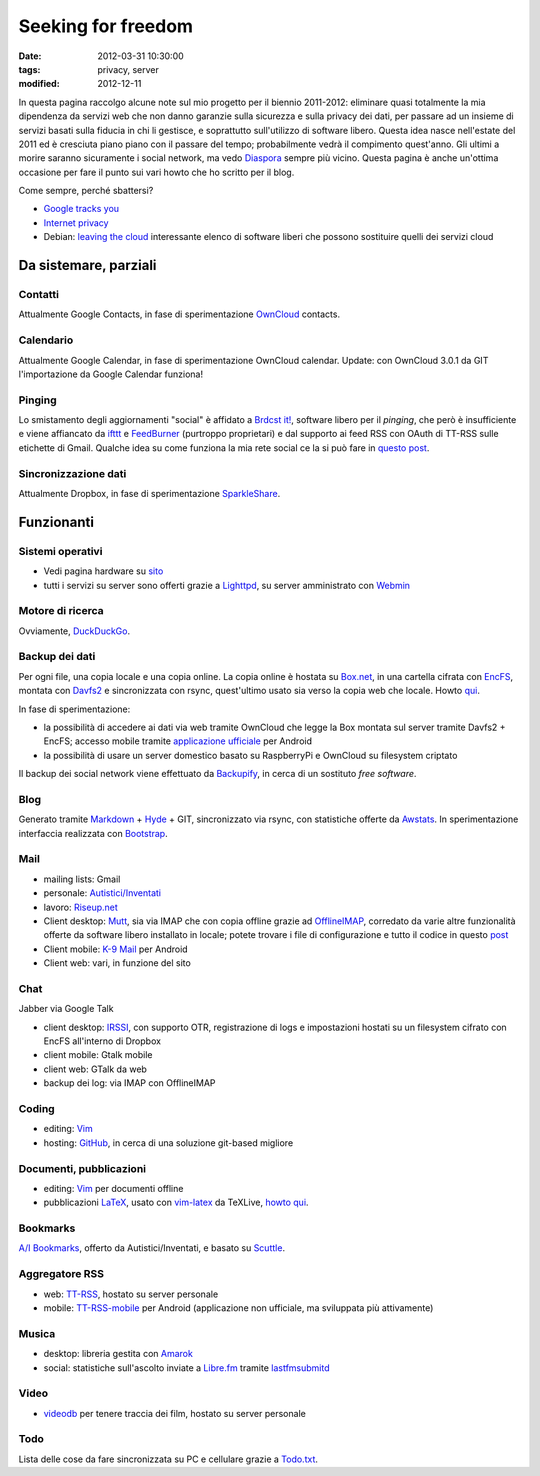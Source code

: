 Seeking for freedom
===================

:date: 2012-03-31 10:30:00
:tags: privacy, server
:modified: 2012-12-11

In questa pagina raccolgo alcune note sul mio progetto per il biennio
2011-2012: eliminare quasi totalmente la mia dipendenza da servizi web
che non danno garanzie sulla sicurezza e sulla privacy dei dati, per
passare ad un insieme di servizi basati sulla fiducia in chi li
gestisce, e soprattutto sull'utilizzo di software libero. Questa idea
nasce nell'estate del 2011 ed è cresciuta piano piano con il passare del
tempo; probabilmente vedrà il compimento quest'anno. Gli ultimi a morire
saranno sicuramente i social network, ma vedo `Diaspora`_ sempre più
vicino. Questa pagina è anche un'ottima occasione per fare il punto sui
vari howto che ho scritto per il blog.

Come sempre, perché sbattersi?

- `Google tracks you`_
- `Internet privacy`_
- Debian: `leaving the cloud`_ interessante elenco di software
  liberi che possono sostituire quelli dei servizi cloud

Da sistemare, parziali
----------------------

Contatti
~~~~~~~~

Attualmente Google Contacts, in fase di sperimentazione
`OwnCloud`_ contacts.

Calendario
~~~~~~~~~~

Attualmente Google Calendar, in fase di sperimentazione OwnCloud
calendar. Update: con OwnCloud 3.0.1 da GIT l'importazione da Google
Calendar funziona!

Pinging
~~~~~~~

Lo smistamento degli aggiornamenti "social" è affidato a `Brdcst it!`_, 
software libero per il *pinging*, che però è insufficiente e
viene affiancato da `ifttt`_ e `FeedBurner`_ (purtroppo
proprietari) e dal supporto ai feed RSS con OAuth di TT-RSS sulle
etichette di Gmail. Qualche idea su come funziona la mia rete social ce
la si può fare in `questo post`_.

Sincronizzazione dati
~~~~~~~~~~~~~~~~~~~~~

Attualmente Dropbox, in fase di sperimentazione `SparkleShare`_.

Funzionanti
-----------

Sistemi operativi
~~~~~~~~~~~~~~~~~

- Vedi pagina hardware su `sito`_
- tutti i servizi su server sono offerti grazie a `Lighttpd`_, su 
  server amministrato con `Webmin`_

Motore di ricerca
~~~~~~~~~~~~~~~~~

Ovviamente, `DuckDuckGo`_.

Backup dei dati
~~~~~~~~~~~~~~~

Per ogni file, una copia locale e una copia online. La copia online è
hostata su `Box.net`_, in una cartella cifrata con `EncFS`_, montata con
`Davfs2`_ e sincronizzata con rsync, quest'ultimo usato sia verso la 
copia web che locale. Howto `qui`_.

In fase di sperimentazione:

- la possibilità di accedere ai dati via web tramite OwnCloud che legge
  la Box montata sul server tramite Davfs2 + EncFS; accesso mobile
  tramite `applicazione ufficiale`_ per Android
- la possibilità di usare un server domestico basato su RaspberryPi e
  OwnCloud su filesystem criptato

Il backup dei social network viene effettuato da `Backupify`_, in
cerca di un sostituto *free software*.

Blog
~~~~

Generato tramite `Markdown`_ + `Hyde`_ + GIT, sincronizzato via rsync, con
statistiche offerte da `Awstats`_. In sperimentazione interfaccia 
realizzata con `Bootstrap`_.

Mail
~~~~

- mailing lists: Gmail
- personale: `Autistici/Inventati`_
- lavoro: `Riseup.net`_

- Client desktop: `Mutt`_, sia via IMAP che con
  copia offline grazie ad `OfflineIMAP`_,
  corredato da varie altre funzionalità offerte da software libero
  installato in locale; potete trovare i file di configurazione e tutto
  il codice in questo `post`_
- Client mobile: `K-9 Mail`_ per Android
- Client web: vari, in funzione del sito

Chat
~~~~

Jabber via Google Talk

- client desktop: `IRSSI`_, con supporto OTR,
  registrazione di logs e impostazioni hostati su un filesystem cifrato
  con EncFS all'interno di Dropbox
- client mobile: Gtalk mobile
- client web: GTalk da web
- backup dei log: via IMAP con OfflineIMAP

Coding
~~~~~~

- editing: `Vim`_
- hosting: `GitHub`_, in cerca di una
  soluzione git-based migliore

Documenti, pubblicazioni
~~~~~~~~~~~~~~~~~~~~~~~~

- editing: `Vim`_ per documenti offline
- pubblicazioni `LaTeX`_, usato con `vim-latex`_ da TeXLive, `howto qui`_.

Bookmarks
~~~~~~~~~

`A/I Bookmarks`_, offerto da Autistici/Inventati, e basato su `Scuttle`_.

Aggregatore RSS
~~~~~~~~~~~~~~~

- web: `TT-RSS`_, hostato su server personale
- mobile: `TT-RSS-mobile`_ per Android (applicazione non ufficiale, 
  ma sviluppata più attivamente)

Musica
~~~~~~

- desktop: libreria gestita con `Amarok`_
- social: statistiche sull'ascolto inviate a `Libre.fm`_ tramite
  `lastfmsubmitd`_

Video
~~~~~

- `videodb`_ per tenere traccia dei film, hostato su server personale

Todo
~~~~

Lista delle cose da fare sincronizzata su PC e cellulare grazie a `Todo.txt`_.


.. _sito: http://me.fradeve.org/interessi.html
.. _OwnCloud: http://owncloud.org
.. _Amarok: http://amarok.kde.org
.. _Box.net: http://www.box.com
.. _EncFS: http://www.arg0.net/encfs
.. _Lighttpd: http://www.lighttpd.net
.. _DuckDuckGo: https://duckduckgo.com
.. _Davfs2: https://savannah.nongnu.org/projects/davfs2
.. _Markdown: http://daringfireball.net/projects/markdown
.. _Hyde: http://hyde.github.com
.. _Awstats: http://awstats.sourceforge.net
.. _Autistici/Inventati: http://www.autistici.org/it
.. _Riseup.net: https://riseup.net/it
.. _Mutt: http://www.mutt.org
.. _OfflineIMAP: http://offlineimap.org
.. _K-9 Mail: https://code.google.com/p/k9mail
.. _IRSSI: http://www.irssi.org
.. _GitHub: http://www.github.com
.. _videodb: http://www.videodb.net/blog
.. _Vim: http://www.vim.org
.. _Scuttle: http://sourceforge.net/projects/scuttle
.. _A/I Bookmarks: https://link.autistici.org
.. _TT-RSS: http://tt-rss.org
.. _TT-RSS-mobile: https://github.com/mboinet/ttrss-mobile
.. _applicazione ufficiale: https://gitorious.org/owncloud/android
.. _qui: {filename}/2012/03/usare-rsync-con-box.rst
.. _Brdcst it!: http://brdcst.it
.. _ifttt: http://ifttt.com
.. _questo post: {filename}/2011/02/how-do-i-blog.rst
.. _Google tracks you: http://donttrack.us
.. _Internet privacy: https://en.wikipedia.org/wiki/Internet_privacy
.. _Diaspora: http://diasporaproject.org
.. _post: {filename}/2012/03/muttrc-take-2.rst
.. _LaTeX: http://www.guit.sssup.it
.. _vim-latex: https://github.com/jcf/vim-latex
.. _howto qui: {filename}/2010/08/installare-texlive-da-ctan-su-ubuntu-lucid.rst
.. _Todo.txt: http://www.todotxt.com
.. _FeedBurner: http://feedburner.google.com
.. _leaving the cloud: leaving the cloud: http://wiki.debian.org/FreedomBox/LeavingTheCloud
.. _Webmin: http://www.webmin.com
.. _Libre.fm: http://libre.fm
.. _lastfmsubmitd: http://www.red-bean.com/decklin/lastfmsubmitd
.. _Backupify: https://www.backupify.com
.. _SparkleShare: http://sparkleshare.org
.. _Bootstrap: http://twitter.github.com/bootstrap/index.html

